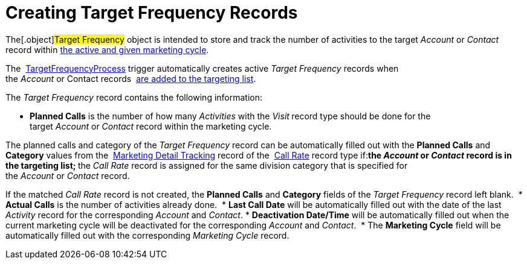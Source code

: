 = Creating Target Frequency Records

The[.object]#Target Frequency# object is intended to store and
track the number of activities to the target _Account_ or _Contact_
record within  xref:admin-guide/configuring-targeting-and-marketing-cycles/create-a-marketing-cycle[the active and given
marketing cycle].

The  xref:target-frequency-process[TargetFrequencyProcess] trigger
automatically creates active _Target Frequency_ records when
the _Account_ or Contact records  xref:admin-guide/configuring-targeting-and-marketing-cycles/create-targeting-lists[are
added to the targeting list].

The _Target Frequency_ record contains the following information:

* *Planned Calls* is the number of how many _Activities_ with
the _Visit_** **record type should be done for the
target _Account_ or _Contact_ record within the marketing cycle.

The planned calls and category of the _Target Frequency_ record can be
automatically filled out with the *Planned Calls* and *Category* values
from the  xref:marketing-detail-tracking-field-reference[Marketing
Detail Tracking] record of
the  xref:targeting-and-marketing-cycle-management#h3_2015528788[Call
Rate] record type if:
** ​the _Account_ or _Contact_ record is in the targeting list;
** the _Call_ __Rate __record is assigned for the same division category
that is specified for the _Account_ or __Contact __record.

If the matched _Call Rate_ record is not created, the *Planned Calls*
and *Category* fields of the _Target Frequency_ record left blank. 
* *Actual Calls* is the number of activities already done. 
* *Last Call Date* will be automatically filled out with the date of the
last _Activity_ record for the corresponding _Account_ and _Contact_.
* *Deactivation Date/Time* will be automatically filled out when the
current marketing cycle will be deactivated for the
corresponding _Account_ and _Contact_. 
* The *Marketing Cycle* field will be automatically filled out with the
corresponding _Marketing Cycle_ record.
